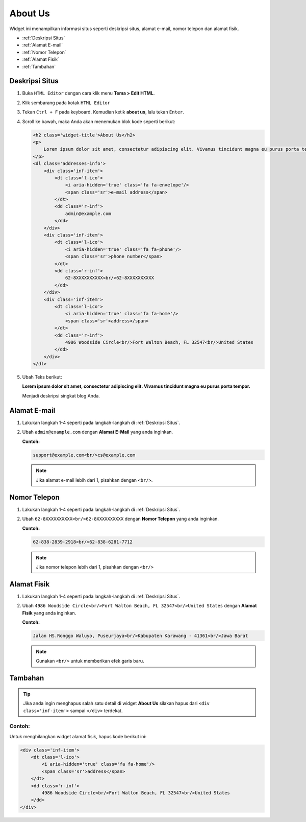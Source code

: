 About Us
========

Widget ini menampilkan informasi situs seperti deskripsi situs, alamat e-mail, nomor telepon dan alamat fisik.

* :ref:`Deskripsi Situs`
* :ref:`Alamat E-mail`
* :ref:`Nomor Telepon`
* :ref:`Alamat Fisik`
* :ref:`Tambahan`

.. _Deskripsi Situs:

Deskripsi Situs
---------------

#. Buka ``HTML Editor`` dengan cara klik menu **Tema > Edit HTML**.

   .. image:: _static/about/1.png

#. Klik sembarang pada kotak ``HTML Editor``

   .. image:: _static/about/2.png

#. Tekan ``Ctrl + F`` pada keyboard. Kemudian ketik **about us**, lalu tekan ``Enter``.

   .. image:: _static/about/3.png

#. Scroll ke bawah, maka Anda akan menemukan blok kode seperti berikut:

   .. code-block:: html

        <h2 class='widget-title'>About Us</h2>
        <p>
            Lorem ipsum dolor sit amet, consectetur adipiscing elit. Vivamus tincidunt magna eu purus porta tempor.
        </p>
        <dl class='addresses-info'>
            <div class='inf-item'>
                <dt class='l-ico'>
                    <i aria-hidden='true' class='fa fa-envelope'/>
                    <span class='sr'>e-mail address</span>
                </dt>
                <dd class='r-inf'>
                    admin@example.com
                </dd>
            </div>
            <div class='inf-item'>
                <dt class='l-ico'>
                    <i aria-hidden='true' class='fa fa-phone'/>
                    <span class='sr'>phone number</span>
                </dt>
                <dd class='r-inf'>
                    62-8XXXXXXXXXX<br/>62-8XXXXXXXXXX
                </dd>
            </div>
            <div class='inf-item'>
                <dt class='l-ico'>
                    <i aria-hidden='true' class='fa fa-home'/>
                    <span class='sr'>address</span>
                </dt>
                <dd class='r-inf'>
                    4986 Woodside Circle<br/>Fort Walton Beach, FL 32547<br/>United States
                </dd>
            </div>
        </dl>

#. Ubah Teks berikut:
   
   **Lorem ipsum dolor sit amet, consectetur adipiscing elit. Vivamus tincidunt magna eu purus porta tempor.**
   
   Menjadi deskripsi singkat blog Anda.

Alamat E-mail
-------------

#. Lakukan langkah 1-4 seperti pada langkah-langkah di :ref:`Deskripsi Situs`.

#. Ubah ``admin@example.com`` dengan **Alamat E-Mail** yang anda inginkan.

   **Contoh:**

   .. code-block:: html

      support@example.com<br/>cs@example.com

   .. note:: Jika alamat e-mail lebih dari 1, pisahkan dengan ``<br/>``.

Nomor Telepon
-------------

#. Lakukan langkah 1-4 seperti pada langkah-langkah di :ref:`Deskripsi Situs`.

#. Ubah ``62-8XXXXXXXXXX<br/>62-8XXXXXXXXXX`` dengan **Nomor Telepon** yang anda inginkan.

   **Contoh:**

   .. code-block:: html

      62-838-2839-2918<br/>62-838-6281-7712

   .. note:: Jika nomor telepon lebih dari 1, pisahkan dengan ``<br/>``

Alamat Fisik
------------

#. Lakukan langkah 1-4 seperti pada langkah-langkah di :ref:`Deskripsi Situs`.

#. Ubah ``4986 Woodside Circle<br/>Fort Walton Beach, FL 32547<br/>United States`` dengan **Alamat Fisik** yang anda inginkan.

   **Contoh:**

   .. code-block:: html

      Jalan HS.Ronggo Waluyo, Puseurjaya<br/>Kabupaten Karawang - 41361<br/>Jawa Barat

   .. note:: Gunakan ``<br/>`` untuk memberikan efek garis baru.

Tambahan
--------

.. tip:: Jika anda ingin menghapus salah satu detail di widget **About Us** silakan hapus dari ``<div class='inf-item'>`` sampai ``</div>`` terdekat. 

Contoh:
~~~~~~~

Untuk menghilangkan widget alamat fisik, hapus kode berikut ini:

.. code-block:: html

    <div class='inf-item'>
        <dt class='l-ico'>
            <i aria-hidden='true' class='fa fa-home'/>
            <span class='sr'>address</span>
        </dt>
        <dd class='r-inf'>
            4986 Woodside Circle<br/>Fort Walton Beach, FL 32547<br/>United States
        </dd>
    </div>
